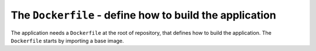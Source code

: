 The ``Dockerfile`` - define how to build the application
----------------------------------------------------------------------

The application needs a ``Dockerfile`` at the root of repository, that defines how to build the
application. The ``Dockerfile`` starts by importing a base image.
